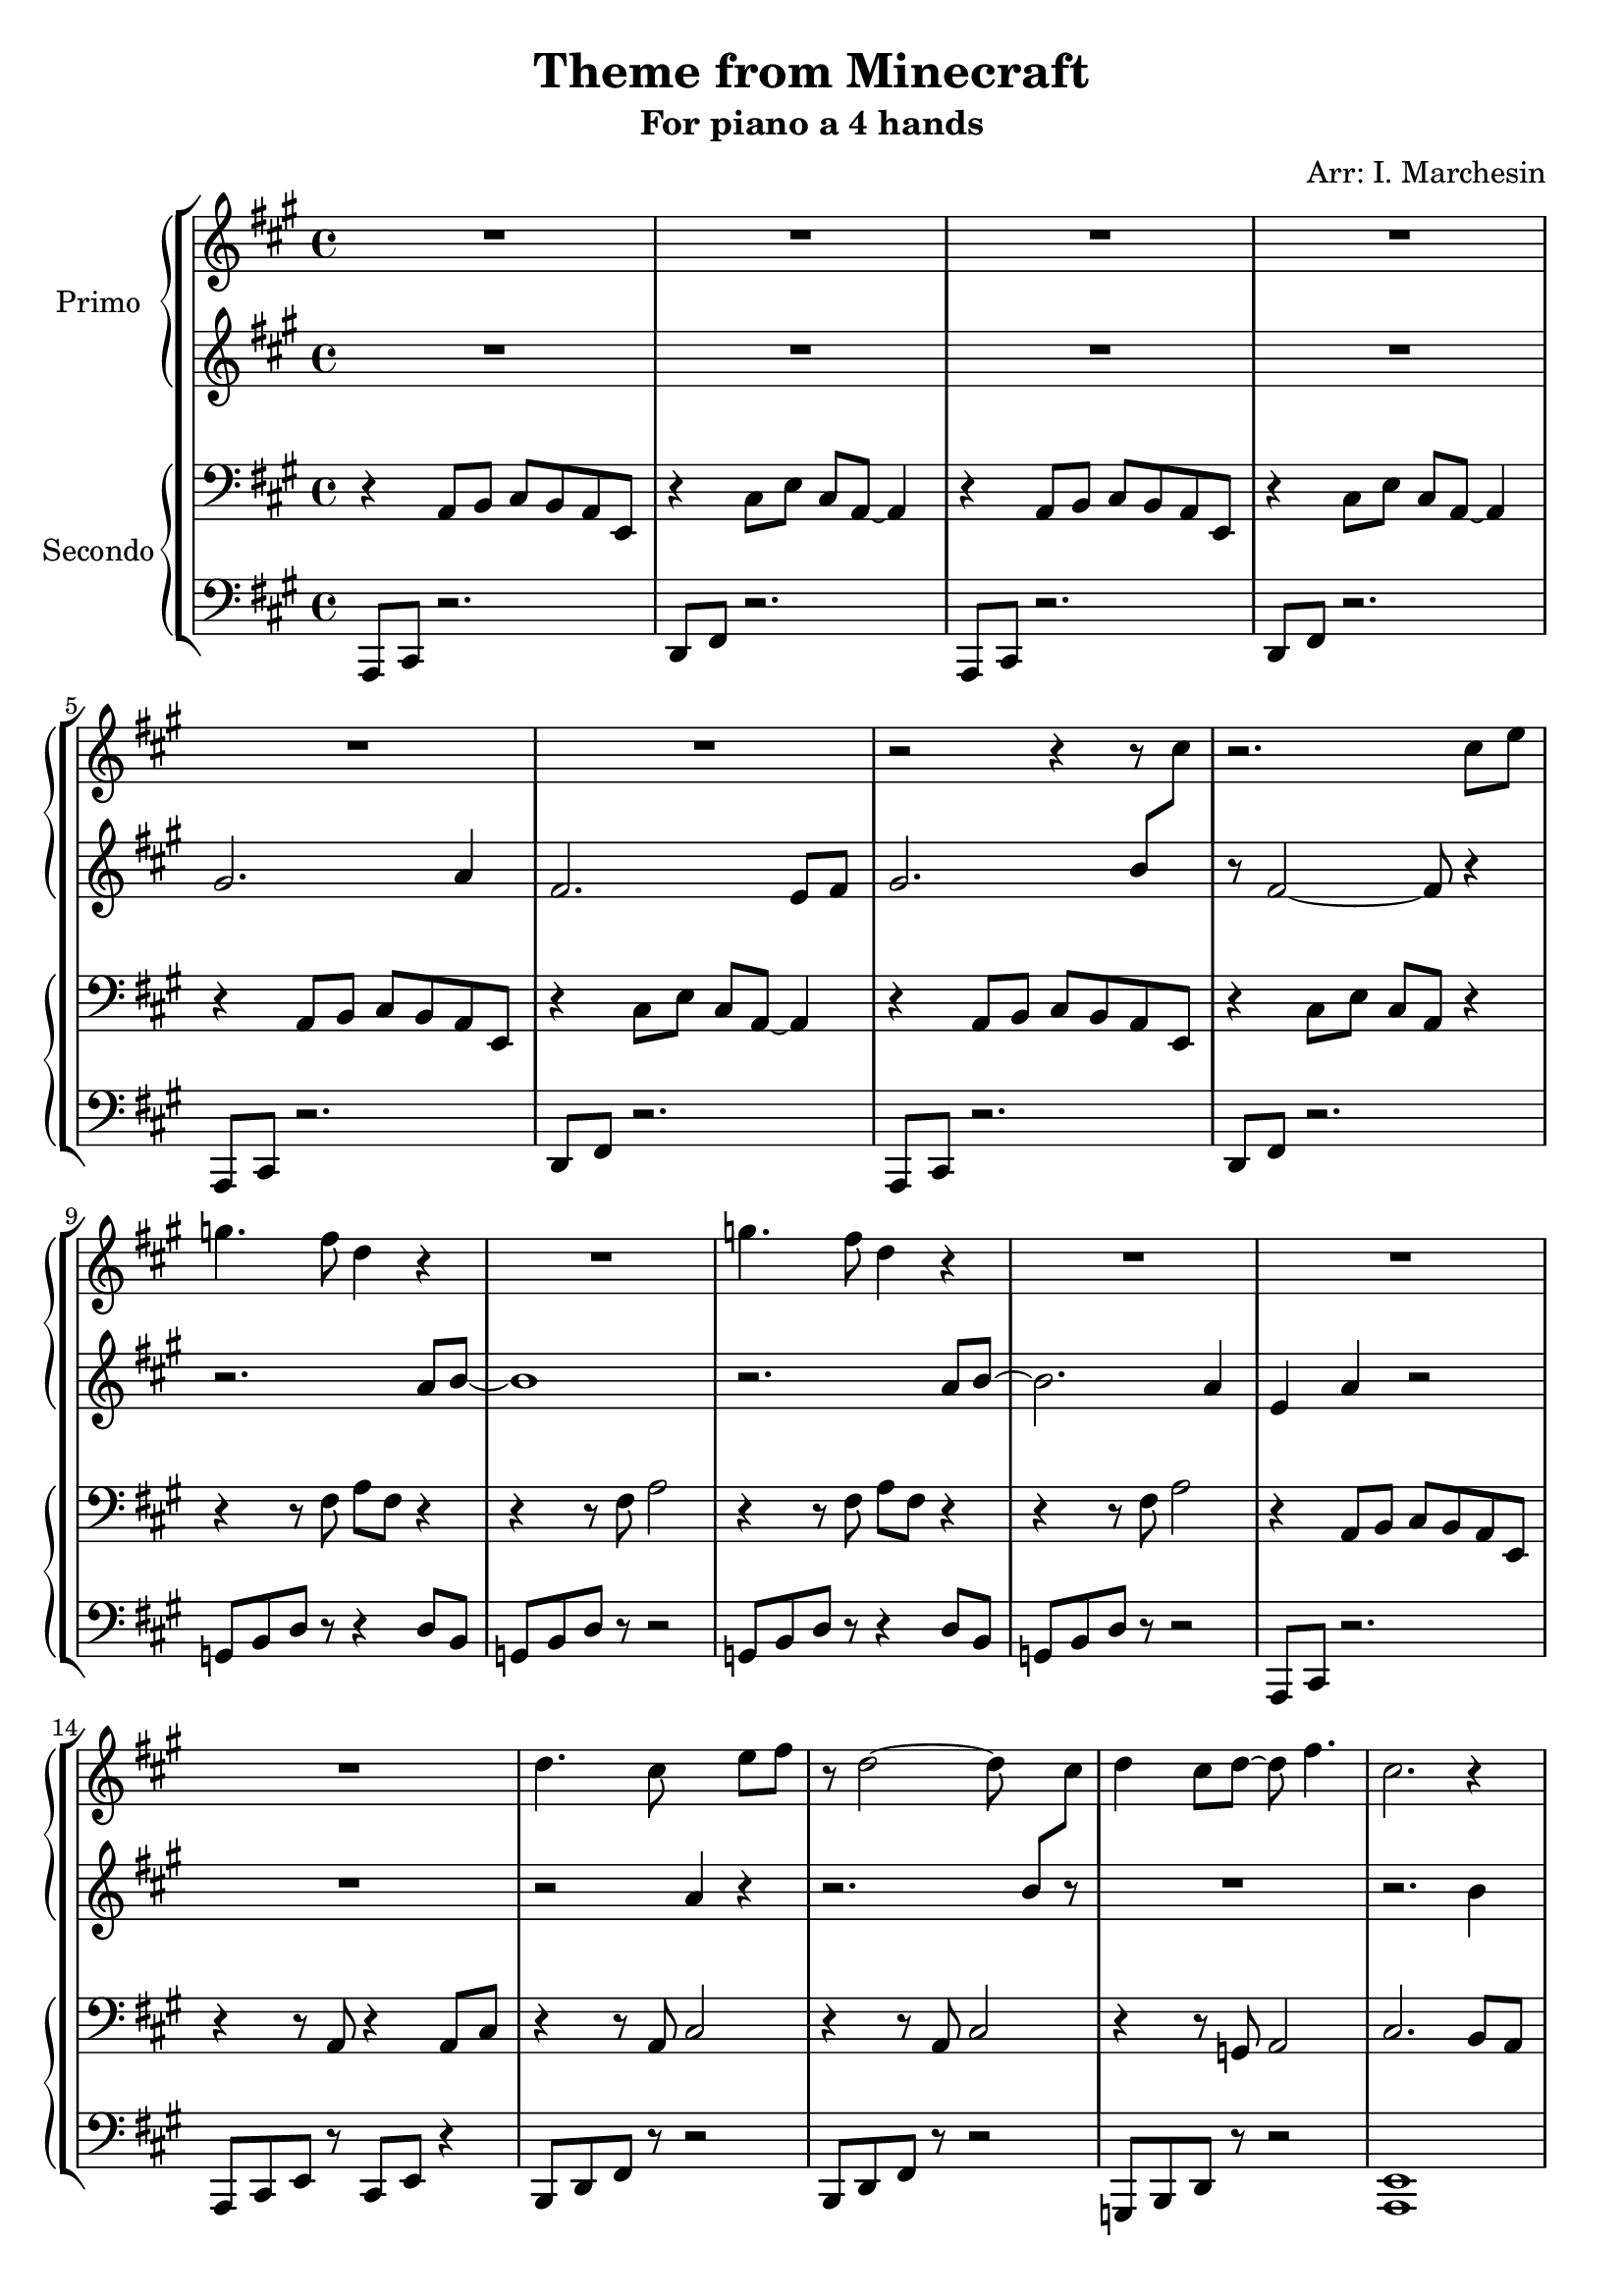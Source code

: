 \header {
  title = "Theme from Minecraft"
  subtitle = "For piano a 4 hands"
  composer = ""
  arranger = "Arr: I. Marchesin"
  tagline = ""
}


primo_dx =
\compressMMRests {
  \relative c' {
    \clef treble
    \time 4/4
    \key a \major
    R1*6 |
    r2 r4 r8 \once \hideNotes r8 |
    r2. cis'8 e |
    g4. fis8 d4 r4 |
    R1 |
    g4. fis8 d4 r4 |
    R1 |
    R1 |
    R1 |
    d4. cis8 \change Staff = "primo_sx" a4 \change Staff = "primo_dx" e'8 fis |
    r8 d2~ d8 \change Staff = "primo_sx" b8[ \change Staff = "primo_dx" cis]
    d4 cis8 d~ d fis4. |
    cis2. r4 |
    R1 |
    R1 |
    g'8 fis e d e d e fis |
    r8 e4. a2 |
    gis?8 e r2. |
    gis8 e r2. |
    R1 |
    R1 |
  }
}

primo_sx = 
\compressMMRests {
  \relative c' {
    \clef treble
    \time 4/4
    \key a \major
    R1*4
    gis'2. a4 |
    fis2. e8 fis |
    gis2. b8 \change Staff = "primo_dx" cis |
    \change Staff = "primo_sx" r8 fis,2~ fis8 r4 | \break
    r2. a8 b~ |
    b1 |
    r2. a8 b~ |
    b2. a4 | 
    e a r2 | \break
    R1 |
    r2 \once \hideNotes r4 r4 |
    r2. \once \hideNotes r8 r8 |
    R1 |
    r2. b4 |
    R1 |
    R1 |
    R1 |
    R1 |
    r4 b8 gis e2 |
    r4 b'8 gis e2 |
    R1 |
    R1 | \bar "|."
  }
}

secondo_dx = 
\compressMMRests {
  \relative c' {
    \clef bass
    \time 4/4
    \key a \major
    r4 a,8 b cis b a e |
    r4 cis'8 e cis a~ a4 |
    r4 a8 b cis b a e |
    r4 cis'8 e cis a~ a4 |
    r4 a8 b cis b a e |
    r4 cis'8 e cis a~ a4 |
    r4 a8 b cis b a e |
    r4 cis'8 e cis a r4 |
    r4 r8 fis' a fis r4 |
    r4 r8 fis a2 |
    r4 r8 fis a fis r4 |
    r4 r8 fis a2 |
    r4 a,8 b cis b a e |
    r4 r8 a r4 a8 cis |
    r4 r8 a cis2 |
    r4 r8 a cis2 |
    r4 r8 g a2 |
    cis2. b8 a |
    r4 r8 e' gis e r4 |
    r4 r8 e gis e r4 |
    r4 r8 fis, a fis r4 |
    r4 a8 b cis b a e |
    r4 r8 e' gis2 |
    r4 r8 e gis2 |
    r8 gis, b e b gis~ gis4 |
    r8 gis b e b gis~ gis4 | \fermata \bar "|."
  }
}

secondo_sx = 
\compressMMRests {
  \relative c' {
    \clef bass
    \time 4/4
    \key a \major
    a,,8 cis r2. |
    d8 fis r2. |
    a,8 cis r2. |
    d8 fis r2. |
    a,8 cis r2. |
    d8 fis r2. |
    a,8 cis r2. |
    d8 fis r2. |
    g8 b d r r4 d8 b |
    g b d r r2 |
    g,8 b d r r4 d8 b |
    g b d r r2 |
    a,8 cis r2. |
    a8 cis e r cis e r4 |
    b8 d fis r8 r2 |
    b,8 d fis r8 r2 |
    g,8 b d r8 r2 |
    <a e'>1 |
    e'8 gis b r r4 b8 gis |
    e8 gis b r r4 a |
    g,8 b d r r4 d8 b |
    a8 cis r2. |
    e8 gis b r8 r2 |
    e,8 gis b r8 r2 |
    e,1 |
    e1 |
  }
}



\score {
	\new StaffGroup {
		<<
			\new PianoStaff	\with { instrumentName = "Primo" }
				<<
					\new Staff = "primo_dx" \primo_dx
					\new Staff = "primo_sx" \primo_sx
				>>
      \new PianoStaff \with { instrumentName = "Secondo" }
        <<
          \new Staff = "secondo_dx" \secondo_dx
          \new Staff = "secondo_sx" \secondo_sx
        >>
		>>
	}
	\layout{}
  \midi{}
}